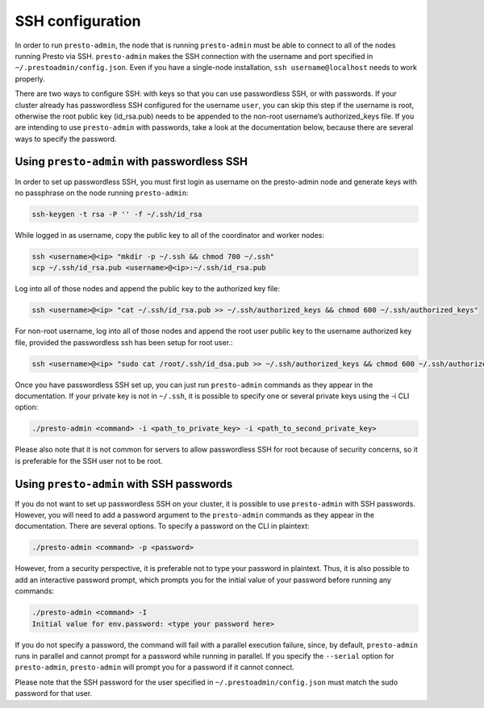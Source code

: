 .. _ssh-configuration-label:

*****************
SSH configuration
*****************

In order to run ``presto-admin``, the node that is running ``presto-admin``
must be able to connect to all of the nodes running Presto via SSH.
``presto-admin`` makes the SSH connection with the username and port specified
in ``~/.prestoadmin/config.json``. Even if you have a single-node
installation, ``ssh username@localhost`` needs to work properly.

There are two ways to configure SSH: with keys so that you can use
passwordless SSH, or with passwords. If your cluster already has passwordless
SSH configured for the username ``user``, you can skip this step if the
username is root, otherwise the root public key (id_rsa.pub) needs to be
appended to the non-root username’s authorized_keys file. If you are intending
to use ``presto-admin`` with passwords, take a look at the documentation
below, because there are several ways to specify the password.

Using ``presto-admin`` with passwordless SSH
--------------------------------------------
In order to set up passwordless SSH, you must first login as username on
the presto-admin node and generate keys with no passphrase on the node
running ``presto-admin``:

.. code-block:: none

    ssh-keygen -t rsa -P '' -f ~/.ssh/id_rsa

While logged in as username, copy the public key to all of the coordinator and
worker nodes:

.. code-block:: none

    ssh <username>@<ip> "mkdir -p ~/.ssh && chmod 700 ~/.ssh"
    scp ~/.ssh/id_rsa.pub <username>@<ip>:~/.ssh/id_rsa.pub

Log into all of those nodes and append the public key to the authorized key
file:

.. code-block:: none

    ssh <username>@<ip> "cat ~/.ssh/id_rsa.pub >> ~/.ssh/authorized_keys && chmod 600 ~/.ssh/authorized_keys"

For non-root username, log into all of those nodes and append the root user
public key to the username authorized key file, provided the passwordless
ssh has been setup for root user.:

.. code-block:: none

    ssh <username>@<ip> "sudo cat /root/.ssh/id_dsa.pub >> ~/.ssh/authorized_keys && chmod 600 ~/.ssh/authorized_keys"

Once you have passwordless SSH set up, you can just run ``presto-admin``
commands as they appear in the documentation. If your private key is not in
``~/.ssh``, it is possible to specify one or several private keys using
the -i CLI option:

.. code-block:: none

    ./presto-admin <command> -i <path_to_private_key> -i <path_to_second_private_key>

Please also note that it is not common for servers to allow passwordless SSH
for root because of security concerns, so it is preferable for the SSH user
not to be root.

Using ``presto-admin`` with SSH passwords
-----------------------------------------

If you do not want to set up passwordless SSH on your cluster, it is possible
to use ``presto-admin`` with SSH passwords. However, you will need to add a
password argument to the ``presto-admin`` commands as they appear in the
documentation. There are several options. To specify a password on the CLI
in plaintext:

.. code-block:: none

    ./presto-admin <command> -p <password>

However, from a security perspective, it is preferable not to type your
password in plaintext. Thus, it is also possible to add an interactive
password prompt, which prompts you for the initial value of your password
before running any commands:

.. code-block:: none

    ./presto-admin <command> -I
    Initial value for env.password: <type your password here>

If you do not specify a password, the command will fail with a parallel
execution failure, since, by default, ``presto-admin`` runs in parallel and
cannot prompt for a password while running in parallel. If you specify the
``--serial`` option for ``presto-admin``, ``presto-admin`` will prompt you
for a password if it cannot connect.

Please note that the SSH password for the user specified in
``~/.prestoadmin/config.json`` must match the sudo password for that user.

